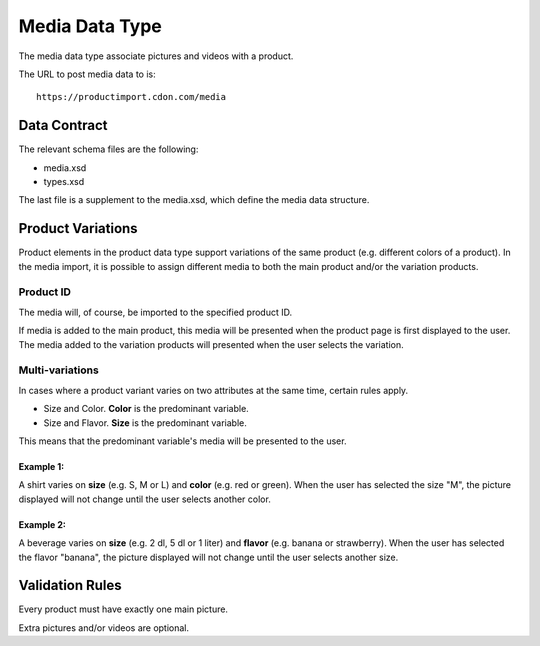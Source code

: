 Media Data Type
###############

The media data type associate pictures and videos with a product.

The URL to post media data to is::

	https://productimport.cdon.com/media


Data Contract
=============

The relevant schema files are the following:

* media.xsd
* types.xsd

The last file is a supplement to the media.xsd, which define the media data structure.



Product Variations
==================

Product elements in the product data type support variations of the same product (e.g. different colors of a product). In the media import, it is possible to assign different media to both the main product and/or the variation products.


Product ID
----------

The media will, of course, be imported to the specified product ID.

If media is added to the main product, this media will be presented when the product page is first displayed to the user. The media added to the variation products will presented when the user selects the variation.


Multi-variations
----------------

In cases where a product variant varies on two attributes at the same time, certain rules apply.

* Size and Color. **Color** is the predominant variable.
* Size and Flavor. **Size** is the predominant variable.

This means that the predominant variable's media will be presented to the user.

Example 1:
^^^^^^^^^^
A shirt varies on **size** (e.g. S, M or L) and **color** (e.g. red or green).
When the user has selected the size "M", the picture displayed will not change until the user selects another color.

Example 2:
^^^^^^^^^^
A beverage varies on **size** (e.g. 2 dl, 5 dl or 1 liter) and **flavor** (e.g. banana or strawberry).
When the user has selected the flavor "banana", the picture displayed will not change until the user selects another size.



Validation Rules
================

Every product must have exactly one main picture.

Extra pictures and/or videos are optional.
